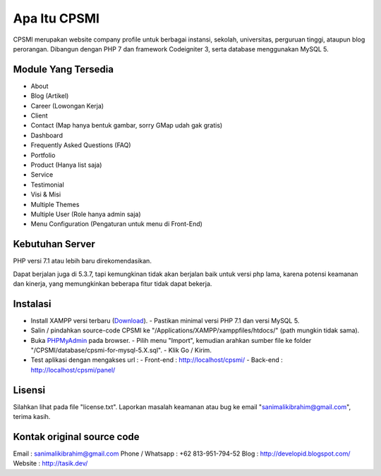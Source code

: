#############
Apa Itu CPSMI
#############

CPSMI merupakan website company profile untuk berbagai instansi, sekolah, universitas, perguruan tinggi, 
ataupun blog perorangan.
Dibangun dengan PHP 7 dan framework Codeigniter 3, serta database menggunakan MySQL 5.

********************
Module Yang Tersedia
********************

- About
- Blog (Artikel)
- Career (Lowongan Kerja)
- Client
- Contact (Map hanya bentuk gambar, sorry GMap udah gak gratis)
- Dashboard
- Frequently Asked Questions (FAQ)
- Portfolio
- Product (Hanya list saja)
- Service
- Testimonial
- Visi & Misi
- Multiple Themes
- Multiple User (Role hanya admin saja)
- Menu Configuration (Pengaturan untuk menu di Front-End)

****************
Kebutuhan Server
****************

PHP versi 7.1 atau lebih baru direkomendasikan.

Dapat berjalan juga di 5.3.7, tapi kemungkinan tidak akan berjalan baik
untuk versi php lama, karena potensi keamanan dan kinerja, yang memungkinkan
beberapa fitur tidak dapat bekerja.

*********
Instalasi
*********

- Install XAMPP versi terbaru (`Download <https://www.apachefriends.org/download.html>`_).
  - Pastikan minimal versi PHP 7.1 dan versi MySQL 5.
- Salin / pindahkan source-code CPSMI ke "/Applications/XAMPP/xamppfiles/htdocs/" (path mungkin tidak sama).
- Buka `PHPMyAdmin <http://localhost/phpmyadmin>`_ pada browser.
  - Pilih menu "Import", kemudian arahkan sumber file ke folder "/CPSMI/database/cpsmi-for-mysql-5.X.sql".
  - Klik Go / Kirim.
- Test aplikasi dengan mengakses url :
  - Front-end : `http://localhost/cpsmi/ <http://localhost/cpsmi>`_
  - Back-end : `http://localhost/cpsmi/panel/ <http://localhost/cpsmi/panel>`_

*******
Lisensi
*******

Silahkan lihat pada file "license.txt".
Laporkan masalah keamanan atau bug ke email "sanimalikibrahim@gmail.com", terima kasih.

****************
Kontak original source code
****************

Email : sanimalikibrahim@gmail.com
Phone / Whatsapp : +62 813-951-794-52
Blog : http://developid.blogspot.com/
Website : http://tasik.dev/
